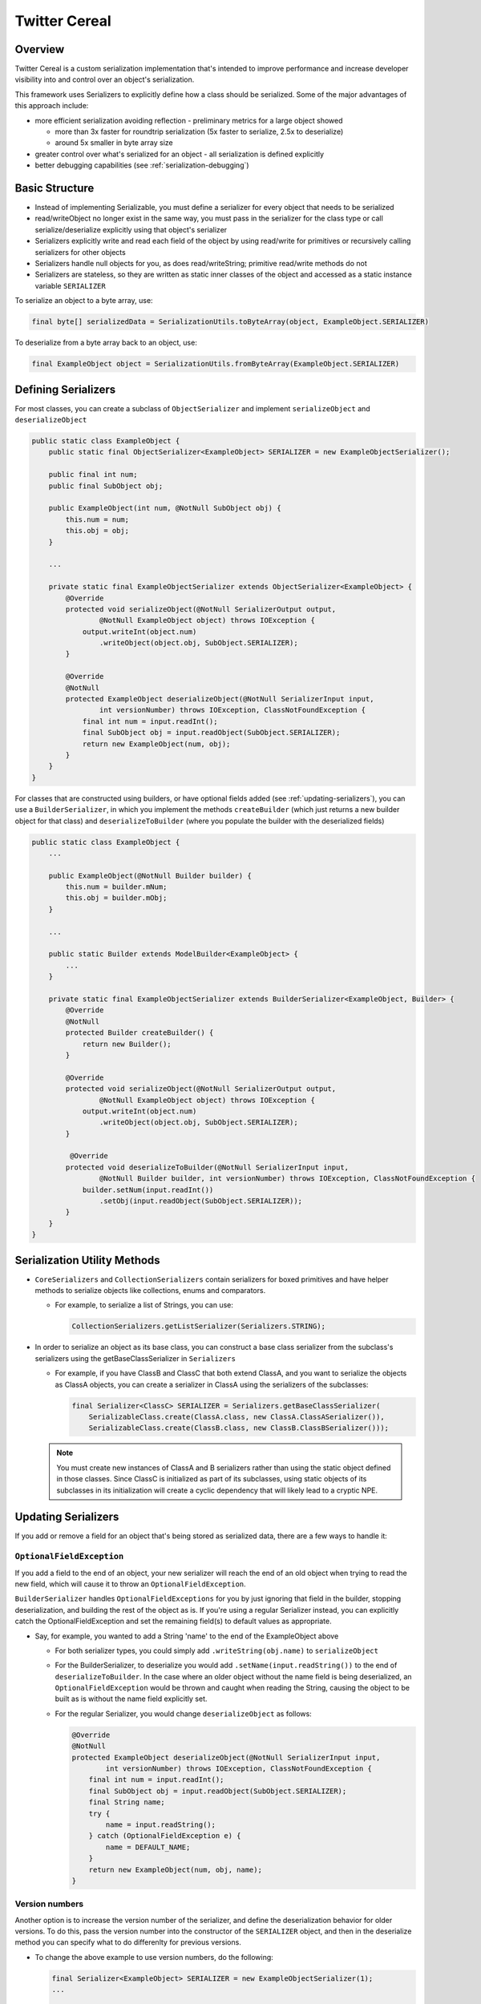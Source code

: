 Twitter Cereal
==============

Overview
--------
Twitter Cereal is a custom serialization implementation that's intended to improve performance and increase
developer visibility into and control over an object's serialization.

This framework uses Serializers to explicitly define how a class should be serialized. Some of the major advantages of this
approach include:

- more efficient serialization avoiding reflection - preliminary metrics for a large object showed

  - more than 3x faster for roundtrip serialization (5x faster to serialize, 2.5x to deserialize)
  - around 5x smaller in byte array size

- greater control over what's serialized for an object - all serialization is defined explicitly
- better debugging capabilities (see :ref:`serialization-debugging`)


Basic Structure
---------------
- Instead of implementing Serializable, you must define a serializer for every object that needs to be serialized
- read/writeObject no longer exist in the same way, you must pass in the serializer for the class type or call
  serialize/deserialize explicitly using that object's serializer
- Serializers explicitly write and read each field of the object by using read/write for primitives or recursively
  calling serializers for other objects
- Serializers handle null objects for you, as does read/writeString; primitive read/write methods do not
- Serializers are stateless, so they are written as static inner classes of the object and accessed as a static
  instance variable ``SERIALIZER``

To serialize an object to a byte array, use:

.. code-block:: java

  final byte[] serializedData = SerializationUtils.toByteArray(object, ExampleObject.SERIALIZER)

To deserialize from a byte array back to an object, use:

.. code-block:: java

  final ExampleObject object = SerializationUtils.fromByteArray(ExampleObject.SERIALIZER)

Defining Serializers
--------------------
For most classes, you can create a subclass of ``ObjectSerializer`` and implement ``serializeObject`` and
``deserializeObject``

.. code-block:: java

  public static class ExampleObject {
      public static final ObjectSerializer<ExampleObject> SERIALIZER = new ExampleObjectSerializer();

      public final int num;
      public final SubObject obj;

      public ExampleObject(int num, @NotNull SubObject obj) {
          this.num = num;
          this.obj = obj;
      }

      ...

      private static final ExampleObjectSerializer extends ObjectSerializer<ExampleObject> {
          @Override
          protected void serializeObject(@NotNull SerializerOutput output,
                  @NotNull ExampleObject object) throws IOException {
              output.writeInt(object.num)
                  .writeObject(object.obj, SubObject.SERIALIZER);
          }

          @Override
          @NotNull
          protected ExampleObject deserializeObject(@NotNull SerializerInput input,
                  int versionNumber) throws IOException, ClassNotFoundException {
              final int num = input.readInt();
              final SubObject obj = input.readObject(SubObject.SERIALIZER);
              return new ExampleObject(num, obj);
          }
      }
  }

For classes that are constructed using builders, or have optional fields added (see :ref:`updating-serializers`), you
can use a ``BuilderSerializer``, in which you implement the methods ``createBuilder`` (which just returns a new builder
object for that class) and ``deserializeToBuilder`` (where you populate the builder with the deserialized fields)

.. code-block:: java

  public static class ExampleObject {
      ...

      public ExampleObject(@NotNull Builder builder) {
          this.num = builder.mNum;
          this.obj = builder.mObj;
      }

      ...

      public static Builder extends ModelBuilder<ExampleObject> {
          ...
      }

      private static final ExampleObjectSerializer extends BuilderSerializer<ExampleObject, Builder> {
          @Override
          @NotNull
          protected Builder createBuilder() {
              return new Builder();
          }

          @Override
          protected void serializeObject(@NotNull SerializerOutput output,
                  @NotNull ExampleObject object) throws IOException {
              output.writeInt(object.num)
                  .writeObject(object.obj, SubObject.SERIALIZER);
          }

           @Override
          protected void deserializeToBuilder(@NotNull SerializerInput input,
                  @NotNull Builder builder, int versionNumber) throws IOException, ClassNotFoundException {
              builder.setNum(input.readInt())
                  .setObj(input.readObject(SubObject.SERIALIZER));
          }
      }
  }

Serialization Utility Methods
-----------------------------
- ``CoreSerializers`` and ``CollectionSerializers`` contain serializers for boxed primitives and have helper methods
  to serialize objects like collections, enums and comparators.

  - For example, to serialize a list of Strings, you can use:

    .. code-block:: java

      CollectionSerializers.getListSerializer(Serializers.STRING);

- In order to serialize an object as its base class, you can construct a base class serializer from the subclass's
  serializers using the getBaseClassSerializer in ``Serializers``

  - For example, if you have ClassB and ClassC that both extend ClassA, and you want to serialize the objects as
    ClassA objects, you can create a serializer in ClassA using the serializers of the subclasses:

    .. code-block:: java

      final Serializer<ClassC> SERIALIZER = Serializers.getBaseClassSerializer(
          SerializableClass.create(ClassA.class, new ClassA.ClassASerializer()),
          SerializableClass.create(ClassB.class, new ClassB.ClassBSerializer()));

  .. note::
    You must create new instances of ClassA and B serializers rather than using the static object defined in
    those classes. Since ClassC is initialized as part of its subclasses, using static objects of its subclasses
    in its initialization will create a cyclic dependency that will likely lead to a cryptic NPE.

.. _updating-serializers:

Updating Serializers
--------------------
If you add or remove a field for an object that's being stored as serialized data, there are a few ways to handle it:

``OptionalFieldException``
~~~~~~~~~~~~~~~~~~~~~~~~~~
If you add a field to the end of an object, your new serializer will reach the end of an old object when trying to
read the new field, which will cause it to throw an ``OptionalFieldException``.

``BuilderSerializer`` handles ``OptionalFieldExceptions`` for you by just ignoring that field in the builder,
stopping deserialization, and building the rest of the object as is. If you're using a regular Serializer instead,
you can explicitly catch the OptionalFieldException and set the remaining field(s) to default values as appropriate.

- Say, for example, you wanted to add a String 'name' to the end of the ExampleObject above

  - For both serializer types, you could simply add ``.writeString(obj.name)`` to ``serializeObject``
  - For the BuilderSerializer, to deserialize you would add ``.setName(input.readString())`` to the end of
    ``deserializeToBuilder``. In the case where an older object without the name field is being deserialized, an
    ``OptionalFieldException`` would be thrown and caught when reading the String, causing the object to be built
    as is without the name field explicitly set.
  - For the regular Serializer, you would change ``deserializeObject`` as follows:

    .. code-block:: java

      @Override
      @NotNull
      protected ExampleObject deserializeObject(@NotNull SerializerInput input,
              int versionNumber) throws IOException, ClassNotFoundException {
          final int num = input.readInt();
          final SubObject obj = input.readObject(SubObject.SERIALIZER);
          final String name;
          try {
              name = input.readString();
          } catch (OptionalFieldException e) {
              name = DEFAULT_NAME;
          }
          return new ExampleObject(num, obj, name);
      }

Version numbers
~~~~~~~~~~~~~~~
Another option is to increase the version number of the serializer, and define the deserialization behavior for
older versions. To do this, pass the version number into the constructor of the ``SERIALIZER`` object, and then
in the deserialize method you can specify what to do differenlty for previous versions.

- To change the above example to use version numbers, do the following:

  .. code-block:: java

    final Serializer<ExampleObject> SERIALIZER = new ExampleObjectSerializer(1);
    ...

    @Override
    @NotNull
    protected ExampleObject deserializeObject(@NotNull SerializerInput input, int versionNumber)
            throws IOException, ClassNotFoundException {
        final int num = input.readInt();
        final SubObject obj = input.readObject(SubObject.SERIALIZER);
        final String name;
        if (versionNumber < 1) {
            name = DEFAULT_NAME;
        } else {
            name = input.readString();
        }
        return new ExampleObject(num, obj, name);
    }

If you remove a field from the middle of an object, you need to ignore the whole object during deserialization by
using the ``skipObject`` method in ``SerializationUtils``. This way you don't need to keep the serializer if you
are removing the object all together.

- Say in the above example you also wanted to remove the obj field and delete ``SubObject``:

  .. code-block:: java

    @Override
    @NotNull
    protected ExampleObject deserializeObject(@NotNull SerializerInput input, int versionNumber)
            throws IOException, ClassNotFoundException {
        final int num = input.readInt();
        if (versionNumber < 1) {
            SerializationUtils.skipObject()
            name = DEFAULT_NAME;
        } else {
            name = input.readString();
        }
        return new ExampleObject(num, name);
    }

Value Serializers
-----------------
Some objects are so simple that do not require support for versioning: ``Integer``, ``String``, ``Size``, ``Rect``...
Using an ``ObjectSerializer`` with these objects adds an envelope of 2-3 bytes around the serialized data, which can
add significant overhead. When versioning is not required, ``ValueSerializer`` is a better choice:

.. code-block:: java

  public static final Serializer<Boolean> BOOLEAN = new ValueSerializer<Boolean>() {
      @Override
      protected void serializeValue(@NotNull SerializerOutput output, @NotNull Boolean object) throws IOException {
          output.writeBoolean(object);
      }

      @NotNull
      @Override
      protected Boolean deserializeValue(@NotNull SerializerInput input) throws IOException {
          return input.readBoolean();
      }
  };

This is just a simpler version of ``ObjectSerializer`` that handles ``null``, otherwise, just writes the values into
the stream.

.. note::
  ``ValueSerializer`` writes ``null`` to the stream when given a ``null`` value. As a result, the first field written
  into the stream by ``serializeValue`` can't be ``null``, since it would be ambiguous. ``ValueSerializer`` detects
  this as an error and throws an exception.

.. caution::
  Value serializers should *only* be used when their format is known to be fixed, since they do not support any form
  of backwards compatibility.

.. _serialization-debugging:

Saved State Serialization
-------------------------

We can use Serializers to serialize and save state before an Activity is destroyed, and then deserialize and load
state when the Activity is recreated. We often want to do this in Activities, Fragments, and Views, etc. Using the
``@AutoSaveState`` and ``@SaveState`` annotation, we can automate most of this process.

Usage
~~~~~
- Annotate the class with ``@AutoSaveState``.

  .. code-block:: java

    @AutoSaveState
    public class MyView {
    }

- Annotate the fields to save and restore class with ``@SaveState``. These must be at least package private
  (not private), as they need to be visible to the generated class, and must be non-final as they are overwritten
  on state restoration.

  .. code-block:: java

    @SaveState int position;
    @SaveState float score;

- Create an instance of the automatically generated ``<YourClass>SavedState`` class, and pass in an instance of
  ``YourClass``. This constructor copies all fields annotated with ``@SaveState`` into the internal state of the
  new ``<YourClass>SavedState`` object. This class is a ``Parcelable`` (and a ``StateSaver<T>``), so you can now use
  this class as you would any ``Parcelable``.

  .. code-block:: java

    new MyViewSavedState<>(this)

- Call the ``restoreState`` method of a ``<YourClass>SavedState`` object, and pass in an instance of ``YourClass``.
  This method restores all fields annotated with ``@SaveState``, by copying to them from its internal state.

  .. code-block:: java

    myViewSavedState.restoreState(this);

Full example using Dagger injection
~~~~~~~~~~~~~~~~~~~~~~~~~~~~~~~~~~~

.. code-block:: java

  @AutoSaveState
  public class MyViewBinder implements HasSavedState<StateSaver<MyViewBinder>> {
      public static final String SAVED_STATE_ID = "STATE_MY_VIEW_BINDER";

      @SaveState int score;

      public MyViewBinder(@NotNull StateSaver<MyViewBinder> savedState) {
          savedState.restoreState(this);
          // this.score now has its old value
      }

      ...

      @Nullable
      @Override
      public StateSaver<MyViewBinder> getSavedState() {
          return new MyViewBinderSavedState<>(this);
      }

      @NotNull
      @Override
       public String getId() {
          return SAVED_STATE_ID;
      }

      ...
  }

You would then create an instance of this class using the ``SavedStates`` you get from the ``onCreateViewComponent``
method from the ``Injected*``' class:

.. code-block:: java

  StateSaver<MyViewBinder> savedState = savedStates.<StateSaver<MyViewBinder>>getSavedState(MyViewBinder.SAVED_STATE_ID);
  MyViewBinder binder = new MyViewBinder(savedState);

You could also inject the StateSaver like so:

.. code-block:: java

    @Provides
    @Scoped(InjectionScope.VIEW)
    @NotNull
    StateSaver<MyViewBinder> provideMyViewBinderState() {
        return mSavedStates.<StateSaver<MyViewBinder>>getSavedState(MyViewBinder.SAVED_STATE_ID);
    }

Full example with standard Android Fragments
~~~~~~~~~~~~~~~~~~~~~~~~~~~~~~~~~~~~~~~~~~~~

.. code-block:: java

  @AutoSaveState
  public class MyFragment extends AbsFragment {

      @SaveState int score;
      @SaveState List<Long> userIds;

      @Override
      public void onCreate(Bundle savedInstanceState) {
          super.onCreate(savedInstanceState);
          MyFragmentSavedState.restoreFromBundle(this, savedInstanceState);
      }

      @Override
      public void onSaveInstanceState(Bundle outState) {
          super.onSaveInstanceState(outState);
          new MyFragmentSavedState<>(this).saveToBundle(outState);
      }

      ...
  }

Debugging
---------
``SerializationUtils`` also contains methods to help with debugging:

- ``dumpSerializedData`` will create a string log of the data in the serialized byte array
- ``validateSerializedData`` ensures that the serialized object has a valid structure (e.g. every object start header
  has a matching end header)

Exceptions now contain more information about the serialization failure, specifically information about the expected
type to be deserialized and the type that was found, based on headers written for each value.

Android Considerations
----------------------
.. note::
  There is an auto-generator for Android Studio available as a plugin. With this
  you can generate a serializer from within a class by using Code -> Generate in Android Studio. You can also do
  this when you add new fields to serialize.

